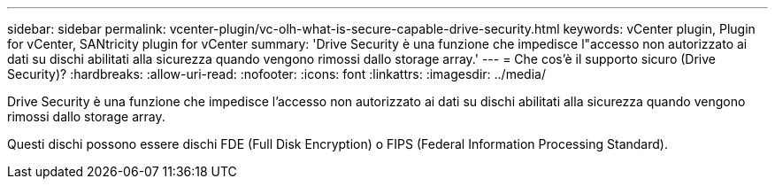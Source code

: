 ---
sidebar: sidebar 
permalink: vcenter-plugin/vc-olh-what-is-secure-capable-drive-security.html 
keywords: vCenter plugin, Plugin for vCenter, SANtricity plugin for vCenter 
summary: 'Drive Security è una funzione che impedisce l"accesso non autorizzato ai dati su dischi abilitati alla sicurezza quando vengono rimossi dallo storage array.' 
---
= Che cos'è il supporto sicuro (Drive Security)?
:hardbreaks:
:allow-uri-read: 
:nofooter: 
:icons: font
:linkattrs: 
:imagesdir: ../media/


[role="lead"]
Drive Security è una funzione che impedisce l'accesso non autorizzato ai dati su dischi abilitati alla sicurezza quando vengono rimossi dallo storage array.

Questi dischi possono essere dischi FDE (Full Disk Encryption) o FIPS (Federal Information Processing Standard).
